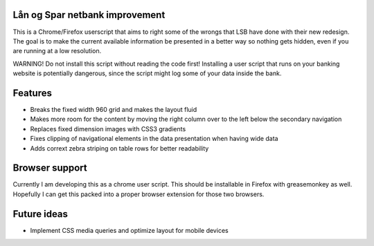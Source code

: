 Lån og Spar netbank improvement
===============================
This is a Chrome/Firefox userscript that aims to right some of the
wrongs that LSB have done with their new redesign.
The goal is to make the current available information be presented in a
better way so nothing gets hidden, even if you
are running at a low resolution.

WARNING! Do not install this script without reading the code first!
Installing a user script that runs on your banking website is potentially dangerous, since the script might log some of your data inside the bank.

Features
========
* Breaks the fixed width 960 grid and makes the layout fluid
* Makes more room for the content by moving the right column over to the left below the secondary navigation
* Replaces fixed dimension images with CSS3 gradients
* Fixes clipping of navigational elements in the data presentation when having wide data
* Adds corrext zebra striping on table rows for better readability

Browser support
===============
Currently I am developing this as a chrome user script.
This should be installable in Firefox with greasemonkey as well.
Hopefully I can get this packed into a proper browser extension for those two browsers.

Future ideas
============
* Implement CSS media queries and optimize layout for mobile devices
